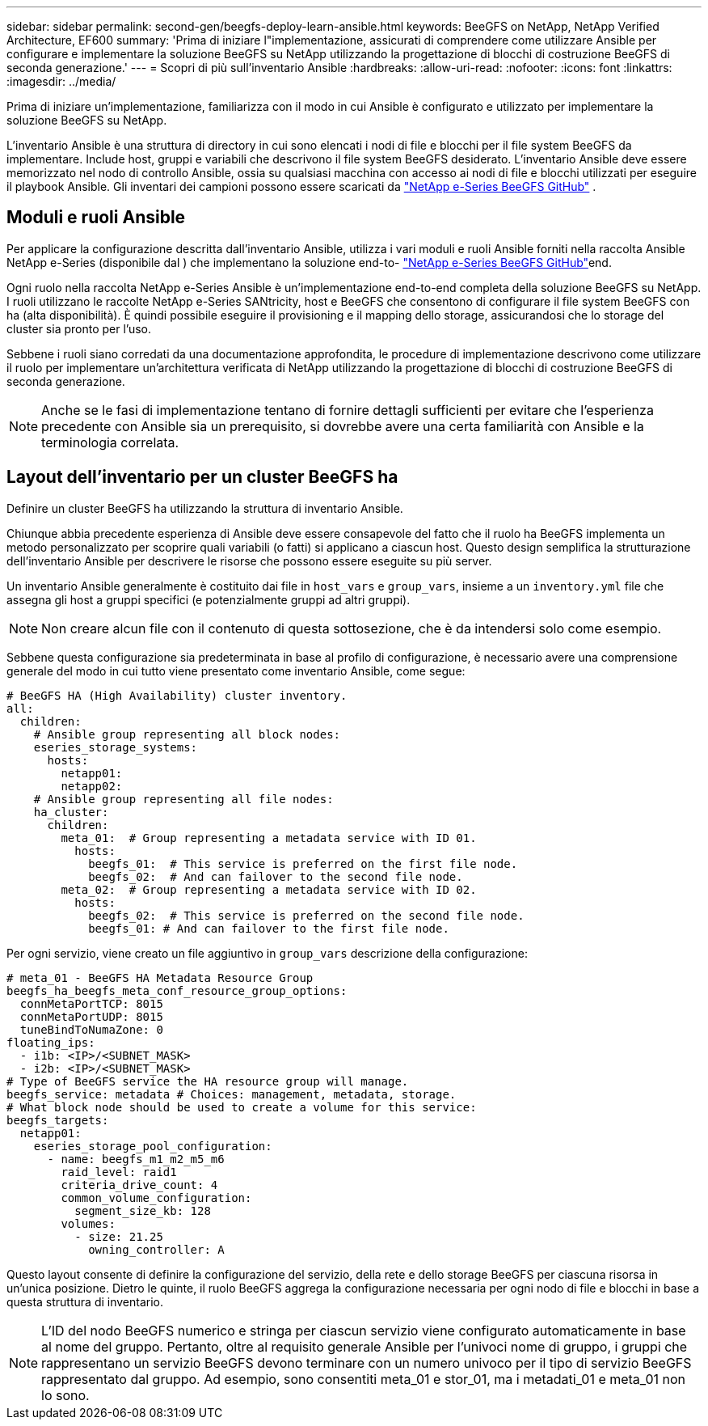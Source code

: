 ---
sidebar: sidebar 
permalink: second-gen/beegfs-deploy-learn-ansible.html 
keywords: BeeGFS on NetApp, NetApp Verified Architecture, EF600 
summary: 'Prima di iniziare l"implementazione, assicurati di comprendere come utilizzare Ansible per configurare e implementare la soluzione BeeGFS su NetApp utilizzando la progettazione di blocchi di costruzione BeeGFS di seconda generazione.' 
---
= Scopri di più sull'inventario Ansible
:hardbreaks:
:allow-uri-read: 
:nofooter: 
:icons: font
:linkattrs: 
:imagesdir: ../media/


[role="lead"]
Prima di iniziare un'implementazione, familiarizza con il modo in cui Ansible è configurato e utilizzato per implementare la soluzione BeeGFS su NetApp.

L'inventario Ansible è una struttura di directory in cui sono elencati i nodi di file e blocchi per il file system BeeGFS da implementare. Include host, gruppi e variabili che descrivono il file system BeeGFS desiderato. L'inventario Ansible deve essere memorizzato nel nodo di controllo Ansible, ossia su qualsiasi macchina con accesso ai nodi di file e blocchi utilizzati per eseguire il playbook Ansible. Gli inventari dei campioni possono essere scaricati da https://github.com/netappeseries/beegfs/tree/master/getting_started/["NetApp e-Series BeeGFS GitHub"^] .



== Moduli e ruoli Ansible

Per applicare la configurazione descritta dall'inventario Ansible, utilizza i vari moduli e ruoli Ansible forniti nella raccolta Ansible NetApp e-Series (disponibile dal ) che implementano la soluzione end-to- https://github.com/netappeseries/beegfs/tree/master/roles/beegfs_ha_7_4["NetApp e-Series BeeGFS GitHub"^]end.

Ogni ruolo nella raccolta NetApp e-Series Ansible è un'implementazione end-to-end completa della soluzione BeeGFS su NetApp. I ruoli utilizzano le raccolte NetApp e-Series SANtricity, host e BeeGFS che consentono di configurare il file system BeeGFS con ha (alta disponibilità). È quindi possibile eseguire il provisioning e il mapping dello storage, assicurandosi che lo storage del cluster sia pronto per l'uso.

Sebbene i ruoli siano corredati da una documentazione approfondita, le procedure di implementazione descrivono come utilizzare il ruolo per implementare un'architettura verificata di NetApp utilizzando la progettazione di blocchi di costruzione BeeGFS di seconda generazione.


NOTE: Anche se le fasi di implementazione tentano di fornire dettagli sufficienti per evitare che l'esperienza precedente con Ansible sia un prerequisito, si dovrebbe avere una certa familiarità con Ansible e la terminologia correlata.



== Layout dell'inventario per un cluster BeeGFS ha

Definire un cluster BeeGFS ha utilizzando la struttura di inventario Ansible.

Chiunque abbia precedente esperienza di Ansible deve essere consapevole del fatto che il ruolo ha BeeGFS implementa un metodo personalizzato per scoprire quali variabili (o fatti) si applicano a ciascun host. Questo design semplifica la strutturazione dell'inventario Ansible per descrivere le risorse che possono essere eseguite su più server.

Un inventario Ansible generalmente è costituito dai file in `host_vars` e `group_vars`, insieme a un `inventory.yml` file che assegna gli host a gruppi specifici (e potenzialmente gruppi ad altri gruppi).


NOTE: Non creare alcun file con il contenuto di questa sottosezione, che è da intendersi solo come esempio.

Sebbene questa configurazione sia predeterminata in base al profilo di configurazione, è necessario avere una comprensione generale del modo in cui tutto viene presentato come inventario Ansible, come segue:

....
# BeeGFS HA (High Availability) cluster inventory.
all:
  children:
    # Ansible group representing all block nodes:
    eseries_storage_systems:
      hosts:
        netapp01:
        netapp02:
    # Ansible group representing all file nodes:
    ha_cluster:
      children:
        meta_01:  # Group representing a metadata service with ID 01.
          hosts:
            beegfs_01:  # This service is preferred on the first file node.
            beegfs_02:  # And can failover to the second file node.
        meta_02:  # Group representing a metadata service with ID 02.
          hosts:
            beegfs_02:  # This service is preferred on the second file node.
            beegfs_01: # And can failover to the first file node.
....
Per ogni servizio, viene creato un file aggiuntivo in `group_vars` descrizione della configurazione:

....
# meta_01 - BeeGFS HA Metadata Resource Group
beegfs_ha_beegfs_meta_conf_resource_group_options:
  connMetaPortTCP: 8015
  connMetaPortUDP: 8015
  tuneBindToNumaZone: 0
floating_ips:
  - i1b: <IP>/<SUBNET_MASK>
  - i2b: <IP>/<SUBNET_MASK>
# Type of BeeGFS service the HA resource group will manage.
beegfs_service: metadata # Choices: management, metadata, storage.
# What block node should be used to create a volume for this service:
beegfs_targets:
  netapp01:
    eseries_storage_pool_configuration:
      - name: beegfs_m1_m2_m5_m6
        raid_level: raid1
        criteria_drive_count: 4
        common_volume_configuration:
          segment_size_kb: 128
        volumes:
          - size: 21.25
            owning_controller: A
....
Questo layout consente di definire la configurazione del servizio, della rete e dello storage BeeGFS per ciascuna risorsa in un'unica posizione. Dietro le quinte, il ruolo BeeGFS aggrega la configurazione necessaria per ogni nodo di file e blocchi in base a questa struttura di inventario.


NOTE: L'ID del nodo BeeGFS numerico e stringa per ciascun servizio viene configurato automaticamente in base al nome del gruppo. Pertanto, oltre al requisito generale Ansible per l'univoci nome di gruppo, i gruppi che rappresentano un servizio BeeGFS devono terminare con un numero univoco per il tipo di servizio BeeGFS rappresentato dal gruppo. Ad esempio, sono consentiti meta_01 e stor_01, ma i metadati_01 e meta_01 non lo sono.
